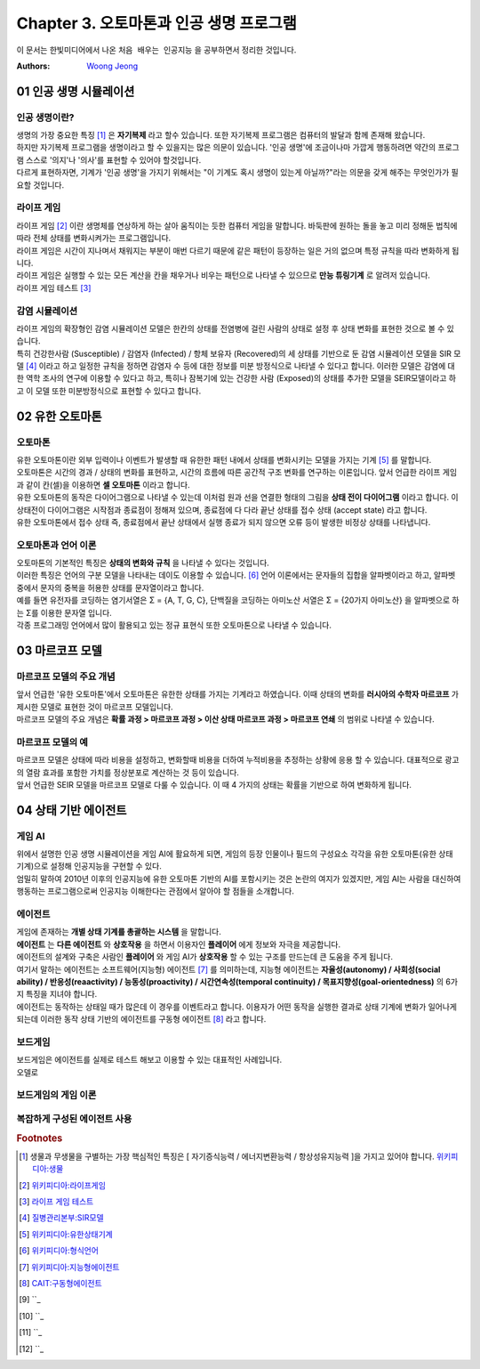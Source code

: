 .. _Chapter3:

***************************
Chapter 3. 오토마톤과 인공 생명 프로그램
***************************

이 문서는 한빛미디어에서 나온 ``처음 배우는 인공지능`` 을 공부하면서 정리한 것입니다.

:Authors:
    `Woong Jeong <https://github.com/scarleaf>`_

.. _01 인공 생명 시뮬레이션:

01 인공 생명 시뮬레이션
======================

인공 생명이란?
------------
| 생명의 가장 중요한 특징 [#]_ 은 **자기복제** 라고 할수 있습니다. 또한 자기복제 프로그램은 컴퓨터의 발달과 함께 존재해 왔습니다.

| 하지만 자기복제 프로그램을 생명이라고 할 수 있을지는 많은 의문이 있습니다. '인공 생명'에 조금이나마 가깝게 행동하려면 약간의 프로그램 스스로 '의지'나 '의사'를 표현할 수 있어야 할것입니다.

| 다르게 표현하자면, 기계가 '인공 생명'을 가지기 위해서는 "이 기계도 혹시 생명이 있는게 아닐까?"라는 의문을 갖게 해주는 무엇인가가 필요할 것입니다.


라이프 게임
---------
| 라이프 게임 [#]_ 이란 생명체를 연상하게 하는 살아 움직이는 듯한 컴퓨터 게임을 말합니다. 바둑판에 원하는 돌을 놓고 미리 정해둔 법칙에 따라 전체 상태를 변화시켜가는 프로그램입니다.

| 라이프 게임은 시간이 지나며서 채워지는 부분이 매번 다르기 때문에 같은 패턴이 등장하는 일은 거의 없으며 특정 규칙을 따라 변화하게 됩니다.

| 라이프 게임은 실행할 수 있는 모든 계산을 칸을 채우거나 비우는 패턴으로 나타낼 수 있으므로 **만능 튜링기계** 로 알려저 있습니다.

| 라이프 게임 테스트 [#]_

감염 시뮬레이션
------------
| 라이프 게임의 확장형인 감염 시뮬레이션 모델은 한칸의 상태를 전염병에 걸린 사람의 상태로 설정 후 상태 변화를 표현한 것으로 볼 수 있습니다.

| 특히 건강한사람 (Susceptible) / 감염자 (Infected) / 항체 보유자 (Recovered)의 세 상태를 기반으로 둔 감염 시뮬레이션 모델을 SIR 모델 [#]_ 이라고 하고 일정한 규칙을 정하면 감염자 수 등에 대한 정보를 미분 방정식으로 나타낼 수 있다고 합니다. 이러한 모델은 감염에 대한 역학 조사의 연구에 이용할 수 있다고 하고, 특히나 잠복기에 있는 건강한 사람 (Exposed)의 상태를 추가한 모델을 SEIR모델이라고 하고 이 모델 또한 미분방정식으로 표현할 수 있다고 합니다.

.. _02 유한 오토마톤:

02 유한 오토마톤
================

오토마톤
-------
| 유한 오토마톤이란 외부 입력이나 이벤트가 발생할 때 유한한 패턴 내에서 상태를 변화시키는 모델을 가지는 기계 [#]_ 를 말합니다.

| 오토마톤은 시간의 경과 / 상태의 변화를 표현하고, 시간의 흐름에 따른 공간적 구조 변화를 연구하는 이론입니다. 앞서 언급한 라이프 게임과 같이 칸(셀)을 이용하면 **셀 오토마톤** 이라고 합니다.

| 유한 오토마톤의 동작은 다이어그램으로 나타낼 수 있는데 이처럼 원과 선을 연결한 형태의 그림을 **상태 전이 다이어그램** 이라고 합니다. 이 상태전이 다이어그램은 시작점과 종료점이 정해져 있으며, 종료점에 다 다라 끝난 상태를 접수 상태 (accept state) 라고 합니다.

| 유한 오토마톤에서 접수 상태 즉, 종료점에서 끝난 상태에서 실행 종료가 되지 않으면 오류 등이 발생한 비정상 상태를 나타냅니다.

오토마톤과 언어 이론
---------------
| 오토마톤의 기본적인 특징은 **상태의 변화와 규칙** 을 나타낼 수 있다는 것입니다.

| 이러한 특징은 언어의 구분 모델을 나타내는 데이도 이용할 수 있습니다. [#]_ 언어 이론에서는 문자들의 집합을 알파벳이라고 하고, 알파벳 중에서 문자의 중복을 허용한 상태를 문자열이라고 합니다.

| 예를 들면 유전자를 코딩하는 염기서열은 Σ = {A, T, G, C}, 단백질을 코딩하는 아미노산 서열은 Σ = {20가지 아미노산} 을 알파벳으로 하는 Σ를 이용한 문자열 입니다.

| 각종 프로그래밍 언어에서 많이 활용되고 있는 정규 표현식 또한 오토마톤으로 나타낼 수 있습니다.

.. _03 마르코프 모델:

03 마르코프 모델
================

마르코프 모델의 주요 개념
--------------------
| 앞서 언급한 '유한 오토마톤'에서 오토마톤은 유한한 상태를 가지는 기계라고 하였습니다. 이때 상태의 변화를 **러시아의 수학자 마르코프** 가 제시한 모델로 표현한 것이 마르코프 모델입니다.

| 마르코프 모델의 주요 개념은 **확률 과정 > 마르코프 과정 > 이산 상태 마르코프 과정 > 마르코프 연쇄** 의 범위로 나타낼 수 있습니다.

마르코프 모델의 예
--------------
| 마르코프 모델은 상태에 따라 비용을 설정하고, 변화할때 비용을 더하여 누적비용을 추정하는 상황에 응용 할 수 있습니다. 대표적으로 광고의 열람 효과를 포함한 가치를 정상분포로 계산하는 것 등이 있습니다.

| 앞서 언급한 SEIR 모델을 마르코프 모델로 다룰 수 있습니다. 이 때 4 가지의 상태는 확률을 기반으로 하여 변화하게 됩니다.

.. _04 상태 기반 에이전트:

04 상태 기반 에이전트
====================

게임 AI
------
| 위에서 설명한 인공 생명 시뮬레이션을 게임 AI에 활요하게 되면, 게임의 등장 인물이나 필드의 구성요소 각각을 유한 오토마톤(유한 상태 기계)으로 설정해 인공지능을 구현할 수 있다.

| 엄밀히 말하여 2010년 이후의 인공지능에 유한 오토마톤 기반의 AI를 포함시키는 것은 논란의 여지가 있겠지만, 게임 AI는 사람을 대신하여 행동하는 프로그램으로써 인공지능 이해한다는 관점에서 알아야 할 점들을 소개합니다.

에이전트
------
| 게임에 존재하는 **개별 상태 기계를 총괄하는 시스템** 을 말합니다.

| **에이전트** 는 **다른 에이전트** 와 **상호작용** 을 하면서 이용자인 **플레이어** 에게 정보와 자극을 제공합니다.

| 에이전트의 설계와 구축은 사람인 **플레이어** 와 게임 AI가 **상호작용** 할 수 있는 구조를 만드는데 큰 도움을 주게 됩니다.

| 여기서 말하는 에이전트는 소프트웨어(지능형) 에이전트 [#]_ 를 의미하는데, 지능형 에이전트는 **자율성(autonomy) / 사회성(social ability) / 반응성(reaactivity) / 능동성(proactivity) / 시간연속성(temporal continuity) / 목표지향성(goal-orientedness)** 의 6가지 특징을 지녀야 합니다.

| 에이전트는 동작하는 상태일 때가 많은데 이 경우를 이벤트라고 합니다. 이용자가 어떤 동작을 실행한 결과로 상태 기계에 변화가 일어나게 되는데 이러한 동작 상태 기반의 에이전트를 구동형 에이전트 [#]_ 라고 합니다.

보드게임
------
| 보드게임은 에이전트를 실제로 테스트 해보고 이용할 수 있는 대표적인 사례입니다.

| 오델로

보드게임의 게임 이론
----------------

복잡하게 구성된 에이전트 사용
-----------------------


.. rubric:: Footnotes
.. [#] 생물과 무생물을 구별하는 가장 핵심적인 특징은 [ 자기증식능력 / 에너지변환능력 / 항상성유지능력 ]을 가지고 있어야 합니다. `위키피디아:생물 <https://ko.wikipedia.org/wiki/%EC%83%9D%EB%AC%BC>`_
.. [#] `위키피디아:라이프게임 <https://ko.wikipedia.org/wiki/%EB%9D%BC%EC%9D%B4%ED%94%84_%EA%B2%8C%EC%9E%84>`_
.. [#] `라이프 게임 테스트 <http://gmlive.narod.ru/download/live/version_0_3/gamelive.html>`_
.. [#] `질병관리본부:SIR모델 <http://cdc.go.kr/CDC/cms/content/mobile/16/12516_view.html>`_
.. [#] `위키피디아:유한상태기계 <https://ko.wikipedia.org/wiki/%EC%9C%A0%ED%95%9C_%EC%83%81%ED%83%9C_%EA%B8%B0%EA%B3%84>`_
.. [#] `위키피디아:형식언어 <https://ko.wikipedia.org/wiki/%ED%98%95%EC%8B%9D_%EC%96%B8%EC%96%B4>`_
.. [#] `위키피디아:지능형에이전트 <https://ko.wikipedia.org/wiki/%EC%A7%80%EB%8A%A5%ED%98%95_%EC%97%90%EC%9D%B4%EC%A0%84%ED%8A%B8>`_
.. [#] `CAIT:구동형에이전트 <http://aicat.inf.ed.ac.uk/entry.php?id=635>`_
.. [#] ``_
.. [#] ``_
.. [#] ``_
.. [#] ``_
